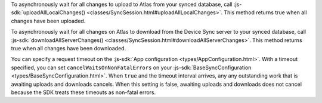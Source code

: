 To asynchronously wait for all changes to upload to Atlas from your synced 
database, call :js-sdk:`uploadAllLocalChanges() 
<classes/SyncSession.html#uploadAllLocalChanges>`. This method returns 
true when all changes have been uploaded.

To asynchronously wait for all changes on Atlas to download from the 
Device Sync server to your synced database, call 
:js-sdk:`downloadAllServerChanges() <classes/SyncSession.html#downloadAllServerChanges>`.
This method returns true when all changes have been downloaded.

You can specify a request timeout on the :js-sdk:`App configuration 
<types/AppConfiguration.html>`. With a timeout specified, you can set 
``cancelWaitsOnNonFatalErrors`` on your :js-sdk:`BaseSyncConfiguration 
<types/BaseSyncConfiguration.html>`. When ``true`` and the timeout interval 
arrives, any any outstanding work that is awaiting uploads and downloads 
cancels. When this setting is false, awaiting uploads and downloads does 
not cancel because the SDK treats these timeouts as non-fatal errors.
